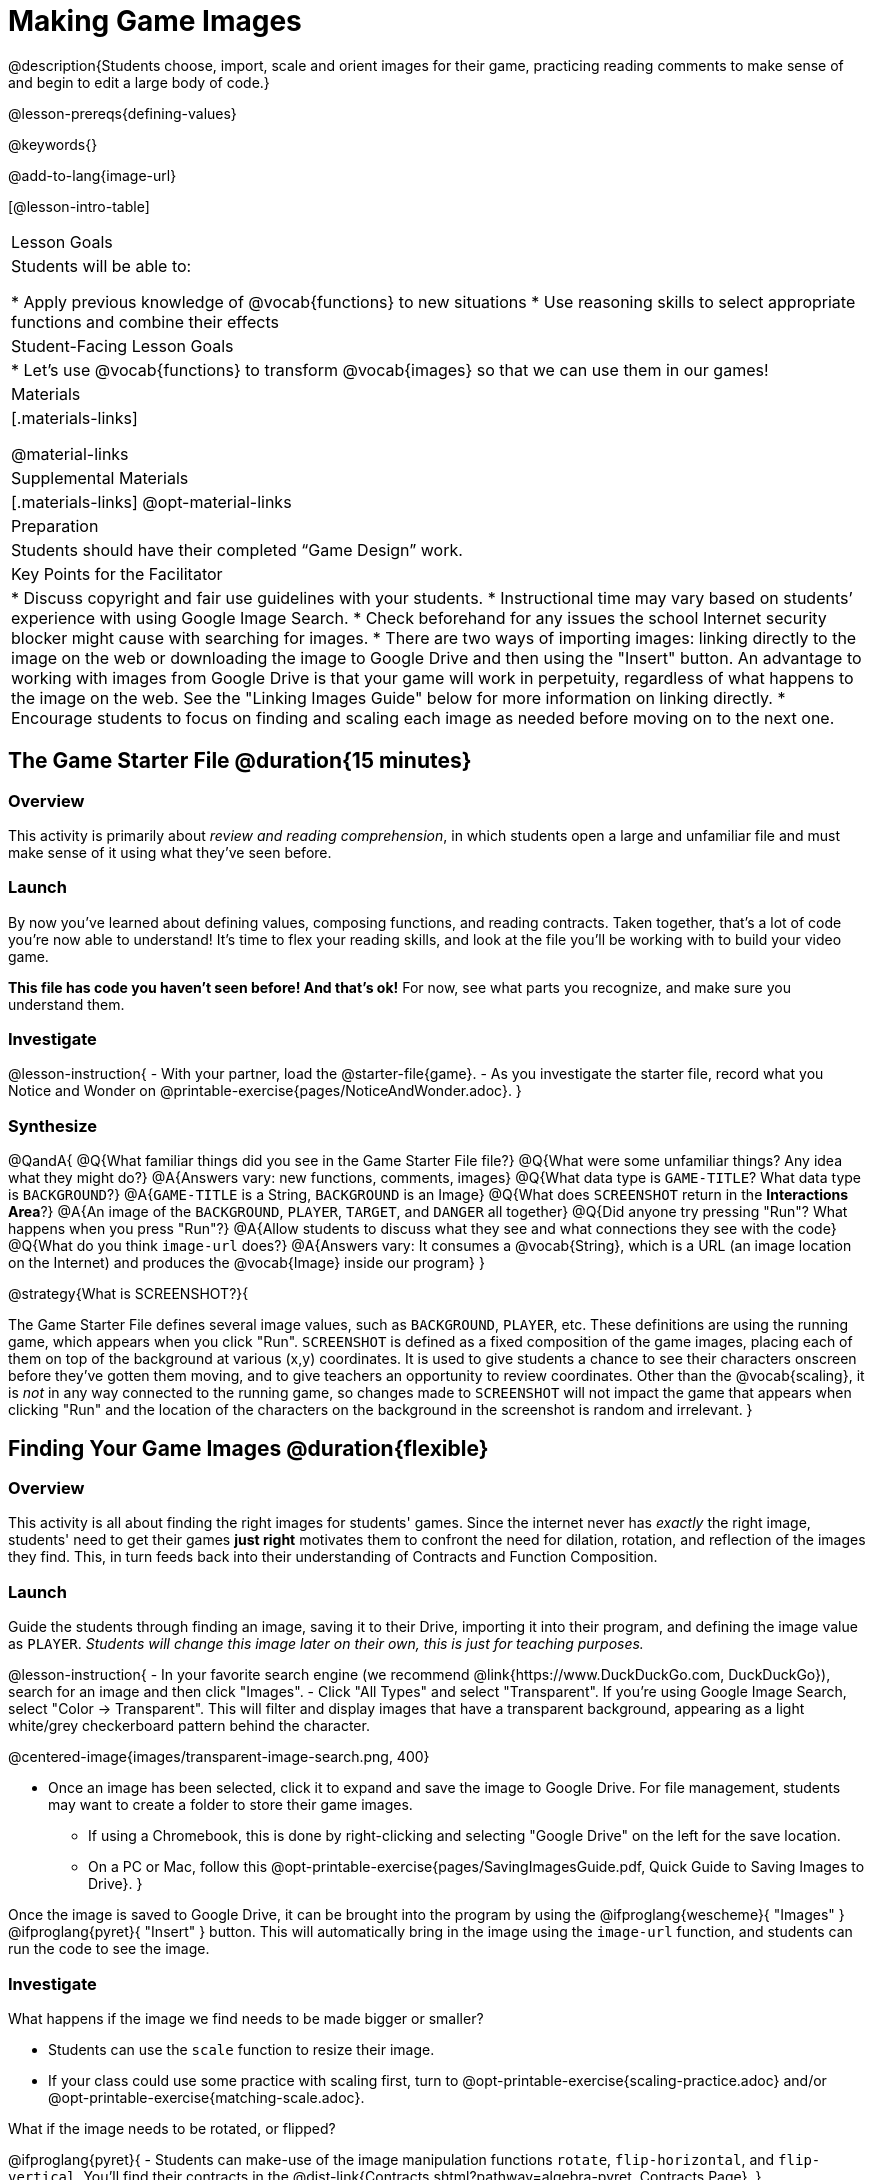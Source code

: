 = Making Game Images

@description{Students choose, import, scale and orient images for their game, practicing reading comments to make sense of and begin to edit a large body of code.}

@lesson-prereqs{defining-values}

@keywords{}

@add-to-lang{image-url}

[@lesson-intro-table]
|===

| Lesson Goals
| Students will be able to:

* Apply previous knowledge of @vocab{functions} to new situations
* Use reasoning skills to select appropriate functions and combine their effects

| Student-Facing Lesson Goals
|
* Let's use @vocab{functions} to transform @vocab{images} so that we can use them in our games!

| Materials
|[.materials-links]

@material-links

| Supplemental Materials
|[.materials-links]
@opt-material-links

| Preparation
|
Students should have their completed “Game Design” work.

| Key Points for the Facilitator
|
* Discuss copyright and fair use guidelines with your students.
* Instructional time may vary based on students’ experience with using Google Image Search.
* Check beforehand for any issues the school Internet security blocker might cause with searching for images.
* There are two ways of importing images: linking directly to the image on the web or downloading the image to Google Drive and then using the "Insert" button.  An advantage to working with images from Google Drive is that your game will work in perpetuity, regardless of what happens to the image on the web. See the "Linking Images Guide" below for more information on linking directly.
* Encourage students to focus on finding and scaling each image as needed before moving on to the next one.


|===

== The Game Starter File @duration{15 minutes}

=== Overview
This activity is primarily about _review and reading comprehension_, in which students open a large and unfamiliar file and must make sense of it using what they've seen before.

=== Launch

By now you've learned about defining values, composing functions, and reading contracts. Taken together, that's a lot of code you're now able to understand! It's time to flex your reading skills, and look at the file you'll be working with to build your video game.

*This file has code you haven't seen before! And that's ok!* For now, see what parts you recognize, and make sure you understand them.

=== Investigate
@lesson-instruction{
- With your partner, load the @starter-file{game}.
- As you investigate the starter file, record what you Notice and Wonder on @printable-exercise{pages/NoticeAndWonder.adoc}.
}

=== Synthesize

@QandA{
@Q{What familiar things did you see in the Game Starter File file?}
@Q{What were some unfamiliar things?  Any idea what they might do?}
@A{Answers vary: new functions, comments, images}
@Q{What data type is `GAME-TITLE`?  What data type is `BACKGROUND`?}
@A{`GAME-TITLE` is a String, `BACKGROUND` is an Image}
@Q{What does `SCREENSHOT` return in the *Interactions Area*?}
@A{An image of the `BACKGROUND`, `PLAYER`, `TARGET`, and `DANGER` all together}
@Q{Did anyone try pressing "Run"?  What happens when you press "Run"?}
@A{Allow students to discuss what they see and what connections they see with the code}
@Q{What do you think `image-url` does?}
@A{Answers vary: It consumes a @vocab{String}, which is a URL (an image location on the Internet) and produces the @vocab{Image} inside our program}
}

@strategy{What is SCREENSHOT?}{


The Game Starter File defines several image values, such as `BACKGROUND`, `PLAYER`, etc. These definitions are using the running game, which appears when you click "Run". `SCREENSHOT` is defined as a fixed composition of the game images, placing each of them on top of the background at various (x,y) coordinates. It is used to give students a chance to see their characters onscreen before they've gotten them moving, and to give teachers an opportunity to review coordinates. Other than the @vocab{scaling}, it is _not_ in any way connected to the running game, so changes made to `SCREENSHOT` will not impact the game that appears when clicking "Run" and the location of the characters on the background in the screenshot is random and irrelevant.
}

== Finding Your Game Images @duration{flexible}

=== Overview
This activity is all about finding the right images for students' games. Since the internet never has _exactly_ the right image, students' need to get their games *just right* motivates them to confront the need for dilation, rotation, and reflection of the images they find. This, in turn feeds back into their understanding of Contracts and Function Composition.

=== Launch

Guide the students through finding an image, saving it to their Drive, importing it into their program, and defining the image value as `PLAYER`. _Students will change this image later on their own, this is just for teaching purposes._

@lesson-instruction{
- In your favorite search engine (we recommend @link{https://www.DuckDuckGo.com, DuckDuckGo}), search for an image and then click "Images".
- Click "All Types" and select "Transparent". If you're using Google Image Search, select "Color -> Transparent". This will filter and display images that have a transparent background, appearing as a light white/grey checkerboard pattern behind the character.

@centered-image{images/transparent-image-search.png, 400}

- Once an image has been selected, click it to expand and save the image to Google Drive. For file management, students may want to create a folder to store their game images.
  * If using a Chromebook, this is done by right-clicking and selecting "Google Drive" on the left for the save location.
  * On a PC or Mac, follow this @opt-printable-exercise{pages/SavingImagesGuide.pdf, Quick Guide to Saving Images to Drive}.
}

Once the image is saved to Google Drive, it can be brought into the program by using the
@ifproglang{wescheme}{ "Images" }
@ifproglang{pyret}{ "Insert" }
button.  This will automatically bring in the image using the `image-url` function, and students can run the code to see the image.

=== Investigate
What happens if the image we find needs to be made bigger or smaller? 

- Students can use the `scale` function to resize their image. 
- If your class could use some practice with scaling first, turn to @opt-printable-exercise{scaling-practice.adoc} and/or @opt-printable-exercise{matching-scale.adoc}.

What if the image needs to be rotated, or flipped?

@ifproglang{pyret}{
- Students can make-use of the image manipulation functions `rotate`, `flip-horizontal`, and `flip-vertical`. You'll find their contracts in the @dist-link{Contracts.shtml?pathway=algebra-pyret, Contracts Page}.
}

@ifproglang{wescheme}{
- Students can make-use of the image manipulation functions `rotate`, `flip-horizontal`, and `flip-vertical`. You'll find their contracts in the @dist-link{Contracts.shtml?pathway=algebra-wescheme, Contracts Page}.
}


@pathway-only{_If you're working with a printed workbook, the contracts pages are included in the back._}

@strategy{Strategies for English Language Learners}{


MLR 8 - Discussion Supports: As students discuss, rephrase responses as questions and encourage precision in the words being used to reinforce the meanings behind some of the functions, such as `scale` and `flip-horizontal`.
}

@lesson-instruction{
With your partner, search the Internet for images to use in your game. You will need 4 images, one for each visual element of their game: `BACKGROUND`, `PLAYER`, `DANGER`, `TARGET`
}

@strategy{Copyright and Fair Use}{


@right{ @image{images/fair-use-diagram.png,300} }
The students will be using images from the Internet for their game, and while this falls entirely under the "Educational Use" umbrella of Fair Use Guidelines, it is still important to make sure students of all ages understand the purpose of copyright law and the differences between educational and commercial purposes.

*When adding an image to their game, students _must_ include a comment which gives attribution to the source of the image.*
}

Students should:

- Save the chosen images to their Drive
- Bring them into the programming environment
- Include a comment which gives attribution to the source of the image
- @vocab{Define} the images as values
- Plan out how to resize and reorient them in their game
- Make sure the final version of each image is defined as either `BACKGROUND`, `TARGET`, `DANGER`, or `PLAYER`

When finished, students should be able to type `SCREENSHOT` in the interactions window and see all four of their images appropriately sized and oriented.

=== Synthesize

- What functions were most useful in helping you customize your images to make your game look and feel how you want it?
- How did you make use of function composition in customizing your images?
